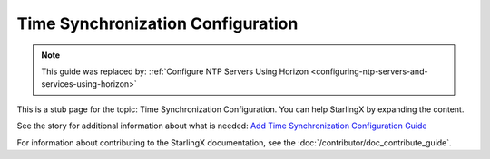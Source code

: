 ==================================
Time Synchronization Configuration
==================================

.. note::

   This guide was replaced by:
   :ref:`Configure NTP Servers Using Horizon <configuring-ntp-servers-and-services-using-horizon>`

This is a stub page for the topic: Time Synchronization Configuration. You can
help StarlingX by expanding the content.

See the story for additional information about what is needed:
`Add Time Synchronization Configuration Guide <https://storyboard.openstack.org/#!/story/2006867>`_

For information about contributing to the StarlingX documentation, see the
:doc:`/contributor/doc_contribute_guide`.

.. contents::
   :local:
   :depth: 1